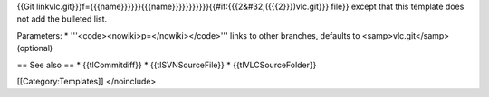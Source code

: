 {{Git
linkvlc.git}}}f={{{name}}}}}}{{{name}}}}}}}}}}}{{#if:{{{2&#32;({{{2}}})vlc.git}}}
file}} except that this template does not add the bulleted list.

Parameters: \* '''<code><nowiki>p=</nowiki></code>''' links to other
branches, defaults to <samp>vlc.git</samp> (optional)

== See also == \* {{tlCommitdiff}} \* {{tlSVNSourceFile}} \*
{{tlVLCSourceFolder}}

[[Category:Templates]] </noinclude>
